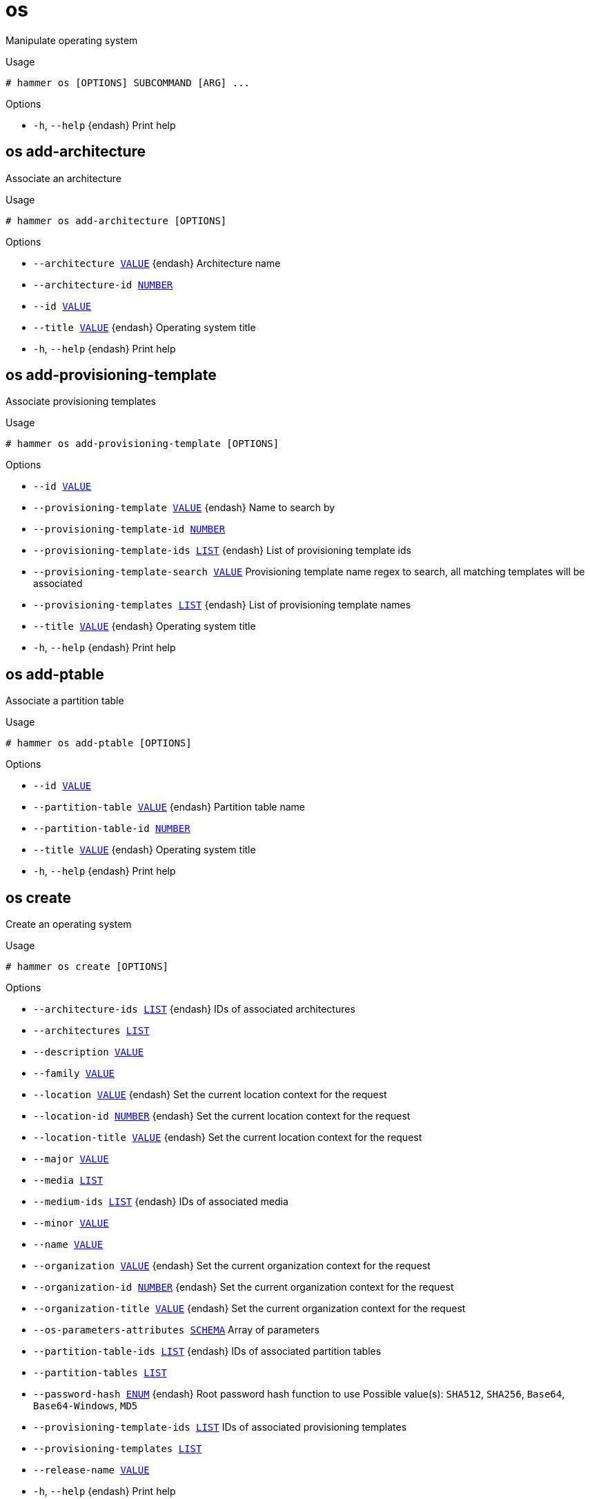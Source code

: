 [id="hammer-os"]
= os

Manipulate operating system

.Usage
----
# hammer os [OPTIONS] SUBCOMMAND [ARG] ...
----



.Options
* `-h`, `--help` {endash} Print help



[id="hammer-os-add-architecture"]
== os add-architecture

Associate an architecture

.Usage
----
# hammer os add-architecture [OPTIONS]
----

.Options
* `--architecture xref:hammer-option-details-value[VALUE]` {endash} Architecture name
* `--architecture-id xref:hammer-option-details-number[NUMBER]`
* `--id xref:hammer-option-details-value[VALUE]`
* `--title xref:hammer-option-details-value[VALUE]` {endash} Operating system title
* `-h`, `--help` {endash} Print help


[id="hammer-os-add-provisioning-template"]
== os add-provisioning-template

Associate provisioning templates

.Usage
----
# hammer os add-provisioning-template [OPTIONS]
----

.Options
* `--id xref:hammer-option-details-value[VALUE]`
* `--provisioning-template xref:hammer-option-details-value[VALUE]` {endash} Name to search by
* `--provisioning-template-id xref:hammer-option-details-number[NUMBER]`
* `--provisioning-template-ids xref:hammer-option-details-list[LIST]` {endash} List of provisioning template ids
* `--provisioning-template-search xref:hammer-option-details-value[VALUE]` Provisioning template name regex to search, all matching templates will be
associated
* `--provisioning-templates xref:hammer-option-details-list[LIST]` {endash} List of provisioning template names
* `--title xref:hammer-option-details-value[VALUE]` {endash} Operating system title
* `-h`, `--help` {endash} Print help


[id="hammer-os-add-ptable"]
== os add-ptable

Associate a partition table

.Usage
----
# hammer os add-ptable [OPTIONS]
----

.Options
* `--id xref:hammer-option-details-value[VALUE]`
* `--partition-table xref:hammer-option-details-value[VALUE]` {endash} Partition table name
* `--partition-table-id xref:hammer-option-details-number[NUMBER]`
* `--title xref:hammer-option-details-value[VALUE]` {endash} Operating system title
* `-h`, `--help` {endash} Print help


[id="hammer-os-create"]
== os create

Create an operating system

.Usage
----
# hammer os create [OPTIONS]
----

.Options
* `--architecture-ids xref:hammer-option-details-list[LIST]` {endash} IDs of associated architectures
* `--architectures xref:hammer-option-details-list[LIST]`
* `--description xref:hammer-option-details-value[VALUE]`
* `--family xref:hammer-option-details-value[VALUE]`
* `--location xref:hammer-option-details-value[VALUE]` {endash} Set the current location context for the request
* `--location-id xref:hammer-option-details-number[NUMBER]` {endash} Set the current location context for the request
* `--location-title xref:hammer-option-details-value[VALUE]` {endash} Set the current location context for the request
* `--major xref:hammer-option-details-value[VALUE]`
* `--media xref:hammer-option-details-list[LIST]`
* `--medium-ids xref:hammer-option-details-list[LIST]` {endash} IDs of associated media
* `--minor xref:hammer-option-details-value[VALUE]`
* `--name xref:hammer-option-details-value[VALUE]`
* `--organization xref:hammer-option-details-value[VALUE]` {endash} Set the current organization context for the request
* `--organization-id xref:hammer-option-details-number[NUMBER]` {endash} Set the current organization context for the request
* `--organization-title xref:hammer-option-details-value[VALUE]` {endash} Set the current organization context for the request
* `--os-parameters-attributes xref:hammer-option-details-schema[SCHEMA]` Array of parameters
* `--partition-table-ids xref:hammer-option-details-list[LIST]` {endash} IDs of associated partition tables
* `--partition-tables xref:hammer-option-details-list[LIST]`
* `--password-hash xref:hammer-option-details-enum[ENUM]` {endash} Root password hash function to use
Possible value(s): `SHA512`, `SHA256`, `Base64`, `Base64-Windows`, `MD5`
* `--provisioning-template-ids xref:hammer-option-details-list[LIST]`  IDs of associated provisioning templates
* `--provisioning-templates xref:hammer-option-details-list[LIST]`
* `--release-name xref:hammer-option-details-value[VALUE]`
* `-h`, `--help` {endash} Print help

Following parameters accept format defined by its schema (bold are required; <> contains acceptable type; [] contains acceptable value):

* `--os-parameters-attributes`  "*name*=<string>,*value*=<string>, ... "

[id="hammer-os-delete"]
== os delete

Delete an operating system

.Usage
----
# hammer os <delete|destroy> [OPTIONS]
----

.Options
* `--id xref:hammer-option-details-value[VALUE]`
* `--location xref:hammer-option-details-value[VALUE]` {endash} Set the current location context for the request
* `--location-id xref:hammer-option-details-number[NUMBER]` {endash} Set the current location context for the request
* `--location-title xref:hammer-option-details-value[VALUE]` {endash} Set the current location context for the request
* `--organization xref:hammer-option-details-value[VALUE]` {endash} Set the current organization context for the request
* `--organization-id xref:hammer-option-details-number[NUMBER]` {endash} Set the current organization context for the request
* `--organization-title xref:hammer-option-details-value[VALUE]` {endash} Set the current organization context for the request
* `--title xref:hammer-option-details-value[VALUE]` {endash} Operating system title
* `-h`, `--help` {endash} Print help


[id="hammer-os-delete-default-template"]
== os delete-default-template


.Usage
----
# hammer os delete-default-template [OPTIONS]
----

.Options
* `--id xref:hammer-option-details-value[VALUE]` {endash} Operatingsystem id
* `--type xref:hammer-option-details-value[VALUE]` {endash} Type of the provisioning template
* `-h`, `--help` {endash} Print help


[id="hammer-os-delete-parameter"]
== os delete-parameter

Delete parameter for an operating system

.Usage
----
# hammer os delete-parameter [OPTIONS]
----

.Options
* `--name xref:hammer-option-details-value[VALUE]` {endash} Parameter name
* `--operatingsystem xref:hammer-option-details-value[VALUE]` {endash} Operating system title
* `--operatingsystem-id xref:hammer-option-details-number[NUMBER]`
* `-h`, `--help` {endash} Print help


[id="hammer-os-info"]
== os info

Show an operating system

.Usage
----
# hammer os <info|show> [OPTIONS]
----

.Options
* `--fields xref:hammer-option-details-list[LIST]` {endash} Show specified fields or predefined field sets only. (See below)
* `--id xref:hammer-option-details-value[VALUE]`
* `--location xref:hammer-option-details-value[VALUE]` {endash} Set the current location context for the request
* `--location-id xref:hammer-option-details-number[NUMBER]` {endash} Set the current location context for the request
* `--location-title xref:hammer-option-details-value[VALUE]` {endash} Set the current location context for the request
* `--organization xref:hammer-option-details-value[VALUE]` {endash} Set the current organization context for the request
* `--organization-id xref:hammer-option-details-number[NUMBER]` {endash} Set the current organization context for the request
* `--organization-title xref:hammer-option-details-value[VALUE]` {endash} Set the current organization context for the request
* `--show-hidden-parameters xref:hammer-option-details-boolean[BOOLEAN]` Display hidden parameter values
* `--title xref:hammer-option-details-value[VALUE]` {endash} Operating system title
* `-h`, `--help` {endash} Print help

.Predefined field sets
|===
| FIELDS              | ALL | DEFAULT | THIN

| Id                  | x   | x       | x
| Title               | x   | x       | x
| Release name        | x   | x       |
| Family              | x   | x       |
| Name                | x   | x       |
| Major version       | x   | x       |
| Minor version       | x   | x       |
| Partition tables/   | x   | x       |
| Default templates/  | x   | x       |
| Architectures/      | x   | x       |
| Installation media/ | x   | x       |
| Templates/          | x   | x       |
| Parameters/         | x   | x       |
|===


[id="hammer-os-list"]
== os list

List all operating systems

.Usage
----
# hammer os <list|index> [OPTIONS]
----

.Options
* `--architecture xref:hammer-option-details-value[VALUE]` {endash} Architecture name
* `--architecture-id xref:hammer-option-details-value[VALUE]` {endash} ID of architecture
* `--fields xref:hammer-option-details-list[LIST]` {endash} Show specified fields or predefined field sets only. (See below)
* `--location xref:hammer-option-details-value[VALUE]` {endash} Set the current location context for the request
* `--location-id xref:hammer-option-details-number[NUMBER]` {endash} Set the current location context for the request
* `--location-title xref:hammer-option-details-value[VALUE]` {endash} Set the current location context for the request
* `--medium xref:hammer-option-details-value[VALUE]` {endash} Medium name
* `--medium-id xref:hammer-option-details-value[VALUE]` {endash} ID of medium
* `--order xref:hammer-option-details-value[VALUE]` {endash} Sort and order by a searchable field, e.g. `<field> DESC`
* `--organization xref:hammer-option-details-value[VALUE]` {endash} Set the current organization context for the request
* `--organization-id xref:hammer-option-details-number[NUMBER]` {endash} Set the current organization context for the request
* `--organization-title xref:hammer-option-details-value[VALUE]` {endash} Set the current organization context for the request
* `--os-parameters-attributes xref:hammer-option-details-schema[SCHEMA]` Array of parameters
* `--page xref:hammer-option-details-number[NUMBER]` {endash} Page number, starting at 1
* `--partition-table xref:hammer-option-details-value[VALUE]` {endash} Partition table name
* `--partition-table-id xref:hammer-option-details-value[VALUE]` {endash} ID of partition table
* `--per-page xref:hammer-option-details-value[VALUE]` {endash} Number of results per page to return, `all` to return all results
* `--provisioning-template xref:hammer-option-details-value[VALUE]` {endash} Name to search by
* `--provisioning-template-id xref:hammer-option-details-value[VALUE]`  ID of template
* `--search xref:hammer-option-details-value[VALUE]` {endash} Filter results
* `-h`, `--help` {endash} Print help

.Predefined field sets
|===
| FIELDS       | ALL | DEFAULT | THIN

| Id           | x   | x       | x
| Title        | x   | x       | x
| Release name | x   | x       |
| Family       | x   | x       |
|===

Following parameters accept format defined by its schema (bold are required; <> contains acceptable type; [] contains acceptable value):

* `--os-parameters-attributes`  "*name*=<string>,*value*=<string>, ... "

.Search / Order fields
* `architecture` {endash} string
* `description` {endash} string
* `family` {endash} string
* `id` {endash} integer
* `major` {endash} string
* `medium` {endash} string
* `minor` {endash} string
* `name` {endash} string
* `params` {endash} string
* `template` {endash} string
* `title` {endash} string

[id="hammer-os-remove-architecture"]
== os remove-architecture

Disassociate an architecture

.Usage
----
# hammer os remove-architecture [OPTIONS]
----

.Options
* `--architecture xref:hammer-option-details-value[VALUE]` {endash} Architecture name
* `--architecture-id xref:hammer-option-details-number[NUMBER]`
* `--id xref:hammer-option-details-value[VALUE]`
* `--title xref:hammer-option-details-value[VALUE]` {endash} Operating system title
* `-h`, `--help` {endash} Print help


[id="hammer-os-remove-provisioning-template"]
== os remove-provisioning-template

Disassociate provisioning templates

.Usage
----
# hammer os remove-provisioning-template [OPTIONS]
----

.Options
* `--id xref:hammer-option-details-value[VALUE]`
* `--provisioning-template xref:hammer-option-details-value[VALUE]` {endash} Name to search by
* `--provisioning-template-id xref:hammer-option-details-number[NUMBER]`
* `--provisioning-template-ids xref:hammer-option-details-list[LIST]` {endash} List of provisioning template ids
* `--provisioning-template-search xref:hammer-option-details-value[VALUE]` Provisioning template name regex to search, all matching templates will be
disassociated
* `--provisioning-templates xref:hammer-option-details-list[LIST]` {endash} List of provisioning template names
* `--title xref:hammer-option-details-value[VALUE]` {endash} Operating system title
* `-h`, `--help` {endash} Print help


[id="hammer-os-remove-ptable"]
== os remove-ptable

Disassociate a partition table

.Usage
----
# hammer os remove-ptable [OPTIONS]
----

.Options
* `--id xref:hammer-option-details-value[VALUE]`
* `--partition-table xref:hammer-option-details-value[VALUE]` {endash} Partition table name
* `--partition-table-id xref:hammer-option-details-number[NUMBER]`
* `--title xref:hammer-option-details-value[VALUE]` {endash} Operating system title
* `-h`, `--help` {endash} Print help


[id="hammer-os-set-default-template"]
== os set-default-template


.Usage
----
# hammer os set-default-template [OPTIONS]
----

.Options
* `--id xref:hammer-option-details-value[VALUE]` {endash} Operatingsystem id
* `--provisioning-template-id xref:hammer-option-details-value[VALUE]` Provisioning template id to be set
* `-h`, `--help` {endash} Print help


[id="hammer-os-set-parameter"]
== os set-parameter

Create or update parameter for an operating system

.Usage
----
# hammer os set-parameter [OPTIONS]
----

.Options
* `--hidden-value xref:hammer-option-details-boolean[BOOLEAN]` {endash} Should the value be hidden
* `--name xref:hammer-option-details-value[VALUE]` {endash} Parameter name
* `--operatingsystem xref:hammer-option-details-value[VALUE]` {endash} Operating system title
* `--operatingsystem-id xref:hammer-option-details-number[NUMBER]`
* `--parameter-type xref:hammer-option-details-enum[ENUM]` {endash} Type of the parameter
Possible value(s): `string`, `boolean`, `integer`, `real`, `array`, `hash`,
`yaml`, `json`
Default: "string"
* `--value xref:hammer-option-details-value[VALUE]` {endash} Parameter value
* `-h`, `--help` {endash} Print help


[id="hammer-os-update"]
== os update

Update an operating system

.Usage
----
# hammer os update [OPTIONS]
----

.Options
* `--architecture-ids xref:hammer-option-details-list[LIST]` {endash} IDs of associated architectures
* `--architectures xref:hammer-option-details-list[LIST]`
* `--description xref:hammer-option-details-value[VALUE]`
* `--family xref:hammer-option-details-value[VALUE]`
* `--id xref:hammer-option-details-value[VALUE]`
* `--location xref:hammer-option-details-value[VALUE]` {endash} Set the current location context for the request
* `--location-id xref:hammer-option-details-number[NUMBER]` {endash} Set the current location context for the request
* `--location-title xref:hammer-option-details-value[VALUE]` {endash} Set the current location context for the request
* `--major xref:hammer-option-details-value[VALUE]`
* `--media xref:hammer-option-details-list[LIST]`
* `--medium-ids xref:hammer-option-details-list[LIST]` {endash} IDs of associated media
* `--minor xref:hammer-option-details-value[VALUE]`
* `--name xref:hammer-option-details-value[VALUE]`
* `--organization xref:hammer-option-details-value[VALUE]` {endash} Set the current organization context for the request
* `--organization-id xref:hammer-option-details-number[NUMBER]` {endash} Set the current organization context for the request
* `--organization-title xref:hammer-option-details-value[VALUE]` {endash} Set the current organization context for the request
* `--os-parameters-attributes xref:hammer-option-details-schema[SCHEMA]` Array of parameters
* `--partition-table-ids xref:hammer-option-details-list[LIST]` {endash} IDs of associated partition tables
* `--partition-tables xref:hammer-option-details-list[LIST]`
* `--password-hash xref:hammer-option-details-enum[ENUM]` {endash} Root password hash function to use
Possible value(s): `SHA512`, `SHA256`, `Base64`, `Base64-Windows`, `MD5`
* `--provisioning-template-ids xref:hammer-option-details-list[LIST]`  IDs of associated provisioning templates
* `--provisioning-templates xref:hammer-option-details-list[LIST]`
* `--release-name xref:hammer-option-details-value[VALUE]`
* `--title xref:hammer-option-details-value[VALUE]` {endash} Operating system title
* `-h`, `--help` {endash} Print help

Following parameters accept format defined by its schema (bold are required; <> contains acceptable type; [] contains acceptable value):

* `--os-parameters-attributes`  "name=<string>,value=<string>, ... "

